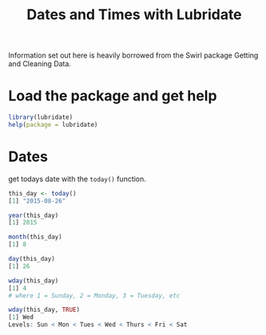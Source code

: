 #+TITLE: Dates and Times with Lubridate

Information set out here is heavily borrowed from the Swirl package
Getting and Cleaning Data.

* Load the package and get help

#+BEGIN_SRC R
library(lubridate)
help(package = lubridate)
#+END_SRC

* Dates

get todays date with the ~today()~ function.

#+BEGIN_SRC R
this_day <- today()
[1] "2015-08-26"

year(this_day)
[1] 2015

month(this_day)
[1] 8

day(this_day)
[1] 26

wday(this_day)
[1] 4
# where 1 = Sunday, 2 = Monday, 3 = Tuesday, etc

wday(this_day, TRUE)
[1] Wed
Levels: Sun < Mon < Tues < Wed < Thurs < Fri < Sat

#+END_sRC
